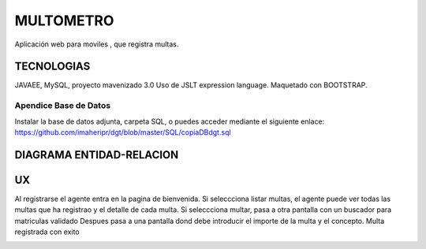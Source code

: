 =========================
MULTOMETRO
=========================

Aplicación web para moviles , que registra multas.


TECNOLOGIAS
----------------
JAVAEE, MySQL, proyecto mavenizado 3.0 
Uso de JSLT expression language.
Maquetado con BOOTSTRAP.

Apendice Base de Datos
***************************
Instalar la base de datos adjunta, carpeta SQL, o puedes acceder mediante el siguiente enlace:
https://github.com/imaheripr/dgt/blob/master/SQL/copiaDBdgt.sql

DIAGRAMA ENTIDAD-RELACION
----------------

.. image:: SQL/diagrama.png

    
UX
----------------

Al registrarse el agente entra en la pagina de bienvenida.
Si seleccciona listar multas, el agente puede ver todas las multas que ha registrao
y el detalle de cada  multa.
Si seleccciona multar, pasa a otra pantalla con un buscador para matriculas validado  
Despues pasa a una pantalla dond debe introducir el importe de la multa y el concepto.
Multa registrada con exito

.. image:: capturas/Captura0.JPG

.. image:: capturas/Captura1.JPG

.. image:: capturas/Captura2.JPG

.. image:: capturas/Captura3.JPG

.. image::  capturas/Captura4.JPG

.. image::  capturas/Captura5.JPG


    
    
    

